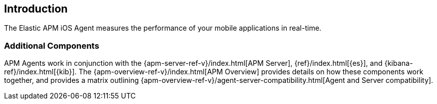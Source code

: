 [[intro]]
== Introduction

The Elastic APM iOS Agent measures the performance of your mobile applications in real-time.

// [float]
// [[how-it-works]]
// === How does the Agent work?

// We should add something here about how the agent works. It probably makes sense to mention OTel here.

// does it work in the foreground only? background too?

[discrete]
[[additional-components]]
=== Additional Components
APM Agents work in conjunction with the {apm-server-ref-v}/index.html[APM Server], {ref}/index.html[{es}], and {kibana-ref}/index.html[{kib}].
The {apm-overview-ref-v}/index.html[APM Overview] provides details on how these components work together,
and provides a matrix outlining {apm-overview-ref-v}/agent-server-compatibility.html[Agent and Server compatibility].
